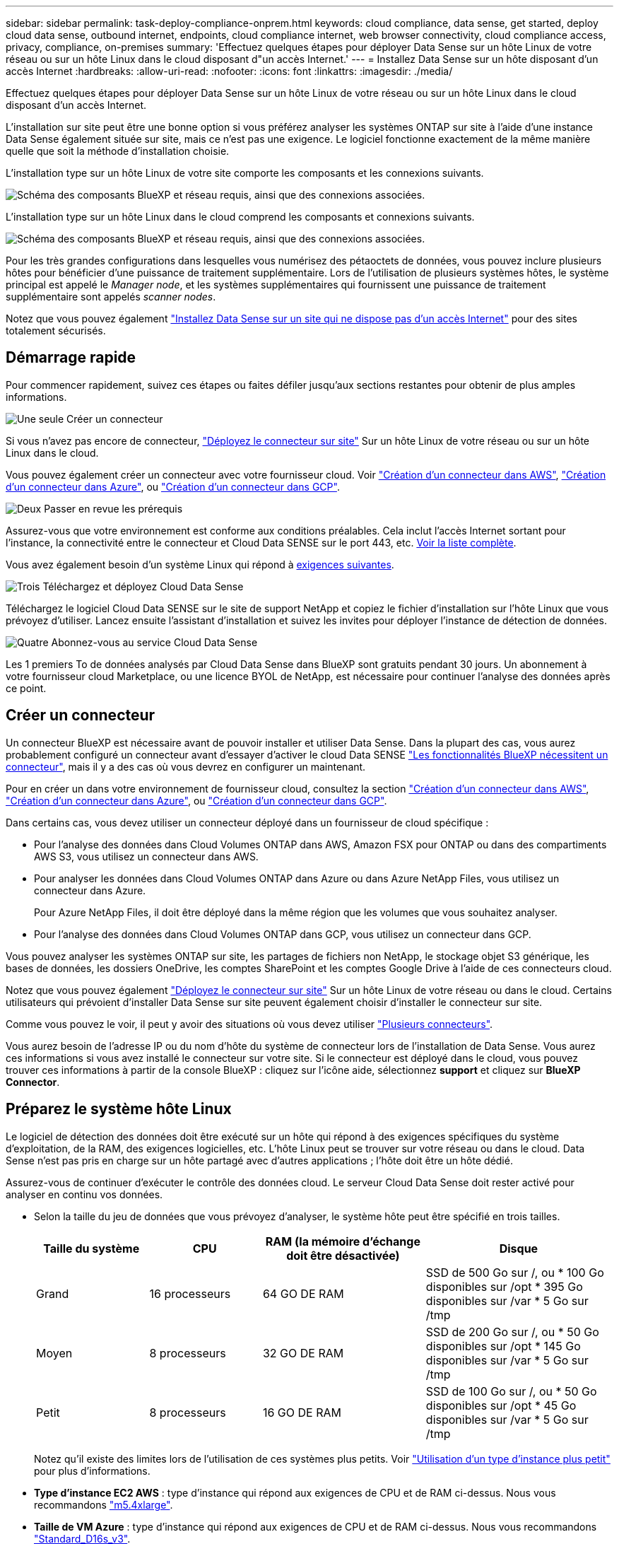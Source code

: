 ---
sidebar: sidebar 
permalink: task-deploy-compliance-onprem.html 
keywords: cloud compliance, data sense, get started, deploy cloud data sense, outbound internet, endpoints, cloud compliance internet, web browser connectivity, cloud compliance access, privacy, compliance, on-premises 
summary: 'Effectuez quelques étapes pour déployer Data Sense sur un hôte Linux de votre réseau ou sur un hôte Linux dans le cloud disposant d"un accès Internet.' 
---
= Installez Data Sense sur un hôte disposant d'un accès Internet
:hardbreaks:
:allow-uri-read: 
:nofooter: 
:icons: font
:linkattrs: 
:imagesdir: ./media/


[role="lead"]
Effectuez quelques étapes pour déployer Data Sense sur un hôte Linux de votre réseau ou sur un hôte Linux dans le cloud disposant d'un accès Internet.

L'installation sur site peut être une bonne option si vous préférez analyser les systèmes ONTAP sur site à l'aide d'une instance Data Sense également située sur site, mais ce n'est pas une exigence. Le logiciel fonctionne exactement de la même manière quelle que soit la méthode d'installation choisie.

L'installation type sur un hôte Linux de votre site comporte les composants et les connexions suivants.

image:diagram_deploy_onprem_overview.png["Schéma des composants BlueXP et réseau requis, ainsi que des connexions associées."]

L'installation type sur un hôte Linux dans le cloud comprend les composants et connexions suivants.

image:diagram_deploy_onprem_cloud_instance.png["Schéma des composants BlueXP et réseau requis, ainsi que des connexions associées."]

Pour les très grandes configurations dans lesquelles vous numérisez des pétaoctets de données, vous pouvez inclure plusieurs hôtes pour bénéficier d'une puissance de traitement supplémentaire. Lors de l'utilisation de plusieurs systèmes hôtes, le système principal est appelé le _Manager node_, et les systèmes supplémentaires qui fournissent une puissance de traitement supplémentaire sont appelés _scanner nodes_.

Notez que vous pouvez également link:task-deploy-compliance-dark-site.html["Installez Data Sense sur un site qui ne dispose pas d'un accès Internet"] pour des sites totalement sécurisés.



== Démarrage rapide

Pour commencer rapidement, suivez ces étapes ou faites défiler jusqu'aux sections restantes pour obtenir de plus amples informations.

.image:https://raw.githubusercontent.com/NetAppDocs/common/main/media/number-1.png["Une seule"] Créer un connecteur
[role="quick-margin-para"]
Si vous n'avez pas encore de connecteur, https://docs.netapp.com/us-en/cloud-manager-setup-admin/task-installing-linux.html["Déployez le connecteur sur site"^] Sur un hôte Linux de votre réseau ou sur un hôte Linux dans le cloud.

[role="quick-margin-para"]
Vous pouvez également créer un connecteur avec votre fournisseur cloud. Voir https://docs.netapp.com/us-en/cloud-manager-setup-admin/task-creating-connectors-aws.html["Création d'un connecteur dans AWS"^], https://docs.netapp.com/us-en/cloud-manager-setup-admin/task-creating-connectors-azure.html["Création d'un connecteur dans Azure"^], ou https://docs.netapp.com/us-en/cloud-manager-setup-admin/task-creating-connectors-gcp.html["Création d'un connecteur dans GCP"^].

.image:https://raw.githubusercontent.com/NetAppDocs/common/main/media/number-2.png["Deux"] Passer en revue les prérequis
[role="quick-margin-para"]
Assurez-vous que votre environnement est conforme aux conditions préalables. Cela inclut l'accès Internet sortant pour l'instance, la connectivité entre le connecteur et Cloud Data SENSE sur le port 443, etc. <<Activation de l'accès Internet sortant à partir du Cloud Data SENSE,Voir la liste complète>>.

[role="quick-margin-para"]
Vous avez également besoin d'un système Linux qui répond à <<Préparez le système hôte Linux,exigences suivantes>>.

.image:https://raw.githubusercontent.com/NetAppDocs/common/main/media/number-3.png["Trois"] Téléchargez et déployez Cloud Data Sense
[role="quick-margin-para"]
Téléchargez le logiciel Cloud Data SENSE sur le site de support NetApp et copiez le fichier d'installation sur l'hôte Linux que vous prévoyez d'utiliser. Lancez ensuite l'assistant d'installation et suivez les invites pour déployer l'instance de détection de données.

.image:https://raw.githubusercontent.com/NetAppDocs/common/main/media/number-4.png["Quatre"] Abonnez-vous au service Cloud Data Sense
[role="quick-margin-para"]
Les 1 premiers To de données analysés par Cloud Data Sense dans BlueXP sont gratuits pendant 30 jours. Un abonnement à votre fournisseur cloud Marketplace, ou une licence BYOL de NetApp, est nécessaire pour continuer l'analyse des données après ce point.



== Créer un connecteur

Un connecteur BlueXP est nécessaire avant de pouvoir installer et utiliser Data Sense. Dans la plupart des cas, vous aurez probablement configuré un connecteur avant d'essayer d'activer le cloud Data SENSE https://docs.netapp.com/us-en/cloud-manager-setup-admin/concept-connectors.html#when-a-connector-is-required["Les fonctionnalités BlueXP nécessitent un connecteur"], mais il y a des cas où vous devrez en configurer un maintenant.

Pour en créer un dans votre environnement de fournisseur cloud, consultez la section https://docs.netapp.com/us-en/cloud-manager-setup-admin/task-creating-connectors-aws.html["Création d'un connecteur dans AWS"^], https://docs.netapp.com/us-en/cloud-manager-setup-admin/task-creating-connectors-azure.html["Création d'un connecteur dans Azure"^], ou https://docs.netapp.com/us-en/cloud-manager-setup-admin/task-creating-connectors-gcp.html["Création d'un connecteur dans GCP"^].

Dans certains cas, vous devez utiliser un connecteur déployé dans un fournisseur de cloud spécifique :

* Pour l'analyse des données dans Cloud Volumes ONTAP dans AWS, Amazon FSX pour ONTAP ou dans des compartiments AWS S3, vous utilisez un connecteur dans AWS.
* Pour analyser les données dans Cloud Volumes ONTAP dans Azure ou dans Azure NetApp Files, vous utilisez un connecteur dans Azure.
+
Pour Azure NetApp Files, il doit être déployé dans la même région que les volumes que vous souhaitez analyser.

* Pour l'analyse des données dans Cloud Volumes ONTAP dans GCP, vous utilisez un connecteur dans GCP.


Vous pouvez analyser les systèmes ONTAP sur site, les partages de fichiers non NetApp, le stockage objet S3 générique, les bases de données, les dossiers OneDrive, les comptes SharePoint et les comptes Google Drive à l'aide de ces connecteurs cloud.

Notez que vous pouvez également https://docs.netapp.com/us-en/cloud-manager-setup-admin/task-installing-linux.html["Déployez le connecteur sur site"^] Sur un hôte Linux de votre réseau ou dans le cloud. Certains utilisateurs qui prévoient d'installer Data Sense sur site peuvent également choisir d'installer le connecteur sur site.

Comme vous pouvez le voir, il peut y avoir des situations où vous devez utiliser https://docs.netapp.com/us-en/cloud-manager-setup-admin/concept-connectors.html#when-to-use-multiple-connectors["Plusieurs connecteurs"].

Vous aurez besoin de l'adresse IP ou du nom d'hôte du système de connecteur lors de l'installation de Data Sense. Vous aurez ces informations si vous avez installé le connecteur sur votre site. Si le connecteur est déployé dans le cloud, vous pouvez trouver ces informations à partir de la console BlueXP : cliquez sur l'icône aide, sélectionnez *support* et cliquez sur *BlueXP Connector*.



== Préparez le système hôte Linux

Le logiciel de détection des données doit être exécuté sur un hôte qui répond à des exigences spécifiques du système d'exploitation, de la RAM, des exigences logicielles, etc. L'hôte Linux peut se trouver sur votre réseau ou dans le cloud. Data Sense n'est pas pris en charge sur un hôte partagé avec d'autres applications ; l'hôte doit être un hôte dédié.

Assurez-vous de continuer d'exécuter le contrôle des données cloud. Le serveur Cloud Data Sense doit rester activé pour analyser en continu vos données.

* Selon la taille du jeu de données que vous prévoyez d'analyser, le système hôte peut être spécifié en trois tailles.
+
[cols="18,18,26,30"]
|===
| Taille du système | CPU | RAM (la mémoire d'échange doit être désactivée) | Disque 


| Grand | 16 processeurs | 64 GO DE RAM | SSD de 500 Go sur /, ou * 100 Go disponibles sur /opt * 395 Go disponibles sur /var * 5 Go sur /tmp 


| Moyen | 8 processeurs | 32 GO DE RAM | SSD de 200 Go sur /, ou * 50 Go disponibles sur /opt * 145 Go disponibles sur /var * 5 Go sur /tmp 


| Petit | 8 processeurs | 16 GO DE RAM | SSD de 100 Go sur /, ou * 50 Go disponibles sur /opt * 45 Go disponibles sur /var * 5 Go sur /tmp 
|===
+
Notez qu'il existe des limites lors de l'utilisation de ces systèmes plus petits. Voir link:concept-cloud-compliance.html#using-a-smaller-instance-type["Utilisation d'un type d'instance plus petit"] pour plus d'informations.

* *Type d'instance EC2 AWS* : type d'instance qui répond aux exigences de CPU et de RAM ci-dessus. Nous vous recommandons https://aws.amazon.com/ec2/instance-types/m5/["m5.4xlarge"^].
* *Taille de VM Azure* : type d'instance qui répond aux exigences de CPU et de RAM ci-dessus. Nous vous recommandons https://docs.microsoft.com/en-us/azure/virtual-machines/dv3-dsv3-series#dsv3-series["Standard_D16s_v3"^].
* *Type de machine GCP* : type d'instance qui répond aux exigences de CPU et de RAM ci-dessus. Nous vous recommandons https://cloud.google.com/compute/docs/general-purpose-machines#n2_machines["n2-standard-16"^].
* *Système d'exploitation* : Red Hat Enterprise Linux ou CentOS versions 8.0 à 8.7
+
** CentOS Stream 8 est également pris en charge
** La version 7.8 ou 7.9 peut être utilisée, mais la version du noyau Linux doit être 4.0 ou supérieure
** Le système d'exploitation doit pouvoir installer le moteur docker


* *Gestion des abonnements Red Hat* : un système Red Hat Enterprise Linux doit être enregistré auprès de la gestion des abonnements Red Hat. S'il n'est pas enregistré, le système ne peut pas accéder aux référentiels pour mettre à jour les logiciels tiers requis au cours de l'installation.
* *Logiciel supplémentaire*: Vous devez installer le logiciel suivant sur l'hôte avant d'installer Data Sense:
+
** Docker Engine version 19.3.1 ou ultérieure. https://docs.docker.com/engine/install/["Voir les instructions d'installation"^].
** Python 3 version 3.6 ou ultérieure. https://www.python.org/downloads/["Voir les instructions d'installation"^].


* *Firesund considérations*: Si vous prévoyez d'utiliser `firewalld`, Nous vous recommandons de l'activer avant d'installer Data Sense. Exécutez les commandes suivantes pour configurer `firewalld` Pour qu'il soit compatible avec Data Sense :
+
....
firewall-cmd --permanent --add-service=http
firewall-cmd --permanent --add-service=https
firewall-cmd --permanent --add-port=80/tcp
firewall-cmd --permanent --add-port=8080/tcp
firewall-cmd --permanent --add-port=443/tcp
firewall-cmd --reload
....
+
Si vous prévoyez d'utiliser des hôtes Data Sense supplémentaires comme nœuds de scanner, ajoutez ces règles à votre système principal à l'heure actuelle :

+
....
firewall-cmd --permanent --add-port=2377/tcp
firewall-cmd --permanent --add-port=7946/udp
firewall-cmd --permanent --add-port=7946/tcp
firewall-cmd --permanent --add-port=4789/udp
....
+
Si vous activez `firewalld` Après avoir installé Data Sense, vous devez redémarrer docker.




NOTE: L'adresse IP du système hôte Data Sense ne peut pas être modifiée après l'installation.



== Activation de l'accès Internet sortant à partir du Cloud Data SENSE

Cloud Data Sense requiert un accès Internet sortant. Si votre réseau virtuel ou physique utilise un serveur proxy pour l'accès à Internet, assurez-vous que l'instance de détection de données dispose d'un accès Internet sortant pour contacter les points de terminaison suivants.

[cols="43,57"]
|===
| Terminaux | Objectif 


| \https://api.bluexp.netapp.com | Communication avec le service BlueXP, qui inclut les comptes NetApp. 


| \https://netapp-cloud-account.auth0.com \https://auth0.com | Communication avec le site Web BlueXP pour l'authentification centralisée des utilisateurs. 


| \https://support.compliance.api.bluexp.netapp.com/ \https://hub.docker.com \https://auth.docker.io \https://registry-1.docker.io \https://index.docker.io/ \https://dseasb33srnrn.cloudfront.net/ \https://production.cloudflare.docker.com/ | Permet d'accéder aux images logicielles, aux manifestes, aux modèles et à l'envoi de journaux et de mesures. 


| \https://support.compliance.api.bluexp.netapp.com/ | Permet à NetApp de diffuser des données à partir d'enregistrements d'audit. 


| \https://github.com/docker \https://download.docker.com \http://mirror.centos.org \http://mirrorlist.centos.org \http://mirror.centos.org/centos/7/extras/x86_64/Packages/container-selinux-2.107-3.el7.noarch.rpm | Fournit les packages requis pour l'installation. 
|===


== Vérifiez que tous les ports requis sont activés

Vous devez vous assurer que tous les ports requis sont ouverts pour la communication entre le connecteur, Data Sense, Active Directory et vos sources de données.

[cols="25,25,50"]
|===
| Type de connexion | Ports | Description 


| Connecteur <> détection des données | 8080 (TCP), 443 (TCP) et 80 | Le pare-feu ou les règles de routage du connecteur doivent autoriser le trafic entrant et sortant via le port 443 vers et depuis l'instance de détection des données. Assurez-vous que le port 8080 est ouvert pour voir la progression de l'installation dans BlueXP. 


| Connecteur <> cluster ONTAP (NAS) | 443 (TCP)  a| 
BlueXP détecte les clusters ONTAP via HTTPS. Si vous utilisez des stratégies de pare-feu personnalisées, elles doivent répondre aux exigences suivantes :

* L'hôte du connecteur doit autoriser l'accès HTTPS sortant via le port 443. Si le connecteur est dans le cloud, toutes les communications sortantes sont autorisées par le pare-feu ou les règles de routage prédéfinies.
* Le cluster ONTAP doit autoriser l'accès HTTPS entrant via le port 443. La stratégie de pare-feu " mgmt " par défaut permet l'accès HTTPS entrant à partir de toutes les adresses IP. Si vous avez modifié cette stratégie par défaut ou si vous avez créé votre propre stratégie de pare-feu, vous devez associer le protocole HTTPS à cette politique et activer l'accès à partir de l'hôte du connecteur.




| Cluster de détection des données <> ONTAP  a| 
* Pour NFS - 111 (TCP/UDP) et 2049 (TCP/UDP)
* Pour CIFS - 139 (TCP/UDP) et 445 (TCP/UDP)

 a| 
La détection des données requiert une connexion réseau à chaque sous-réseau Cloud Volumes ONTAP ou système ONTAP sur site. Les pare-feu ou les règles de routage de Cloud Volumes ONTAP doivent autoriser les connexions entrantes depuis l'instance Data Sense.

Assurez-vous que ces ports sont ouverts à l'instance de détection de données :

* Pour NFS - 111 et 2049
* Pour CIFS : 139 et 445


Les règles d'exportation de volumes NFS doivent autoriser l'accès à partir de l'instance Data Sense.



| Détection de données <> Active Directory | 389 (TCP ET UDP), 636 (TCP), 3268 (TCP) ET 3269 (TCP)  a| 
Un Active Directory doit déjà être configuré pour les utilisateurs de votre entreprise. En outre, Data Sense nécessite des identifiants Active Directory pour analyser les volumes CIFS.

Vous devez disposer des informations pour Active Directory :

* Adresse IP du serveur DNS ou adresses IP multiples
* Nom d'utilisateur et mot de passe du serveur
* Nom de domaine (nom Active Directory)
* Que vous utilisiez ou non le protocole LDAP sécurisé (LDAPS)
* Port serveur LDAP (généralement 389 pour LDAP et 636 pour LDAP sécurisé)


|===
Si vous utilisez plusieurs hôtes Data Sense pour fournir une puissance de traitement supplémentaire pour analyser vos sources de données, vous devez activer des ports/protocoles supplémentaires. link:task-deploy-compliance-onprem.html#add-scanner-nodes-to-an-existing-deployment["Voir la configuration de port supplémentaire requise"].



== Installez Data Sense sur l'hôte Linux

Pour les configurations standard, le logiciel est installé sur un système hôte unique. <<Installation à un seul hôte pour les configurations courantes,Découvrez ces étapes ici>>.

image:diagram_deploy_onprem_single_host_internet.png["Diagramme illustrant l'emplacement des sources de données que vous pouvez analyser lors de l'utilisation d'une seule instance Data Sense déployée sur site avec accès à Internet."]

Pour les très grandes configurations dans lesquelles vous numérisez des pétaoctets de données, vous pouvez inclure plusieurs hôtes pour bénéficier d'une puissance de traitement supplémentaire. <<Installation de plusieurs hôtes pour de grandes configurations,Découvrez ces étapes ici>>.

image:diagram_deploy_onprem_multi_host_internet.png["Un diagramme indiquant l'emplacement des sources de données que vous pouvez analyser lors de l'utilisation de plusieurs instances de détection de données déployées sur site avec accès à Internet."]

Voir <<Préparez le système hôte Linux,Préparation du système hôte Linux>> et <<Activation de l'accès Internet sortant à partir du Cloud Data SENSE,Vérification des prérequis>> Avant de déployer Cloud Data Sense, vous devez consulter la liste complète des exigences.

Les mises à niveau du logiciel Data Sense sont automatisées tant que l'instance est connectée à Internet.


NOTE: Cloud Data Sense n'est actuellement pas en mesure d'analyser les compartiments S3, Azure NetApp Files ou FSX pour ONTAP lorsque le logiciel est installé sur site. Dans ce cas, vous devez déployer un connecteur et une instance de Data Sense dans le cloud et https://docs.netapp.com/us-en/cloud-manager-setup-admin/concept-connectors.html#when-to-switch-between-connectors["Basculer entre les connecteurs"^] pour les différentes sources de données.



=== Installation à un seul hôte pour les configurations courantes

Suivez ces étapes pour installer le logiciel Data Sense sur un hôte sur site unique.

.Ce dont vous avez besoin
* Vérifiez que votre système Linux est conforme à la <<Préparez le système hôte Linux,configuration requise pour l'hôte>>.
* Assurez-vous que les deux packages logiciels prérequis du système sont installés (Docker Engine et Python 3).
* Assurez-vous que vous disposez des privilèges root sur le système Linux.
* Si vous utilisez un proxy pour accéder à Internet :
+
** Vous aurez besoin des informations du serveur proxy (adresse IP ou nom d'hôte, port de connexion, schéma de connexion : https ou http, nom d'utilisateur et mot de passe).
** Si le proxy exécute l'interception TLS, vous devez connaître le chemin d'accès sur le système Data Sense Linux où sont stockés les certificats TLS CA.


* Vérifiez que votre environnement hors ligne répond aux besoins <<Activation de l'accès Internet sortant à partir du Cloud Data SENSE,autorisations et connectivité>>.


.Étapes
. Téléchargez le logiciel Cloud Data SENSE sur le https://mysupport.netapp.com/site/products/all/details/cloud-data-sense/downloads-tab/["Site de support NetApp"^]. Le fichier que vous devez sélectionner est nommé *DATASESNSE-INSTALLER-<version>.tar.gz*.
. Copiez le fichier d'installation sur l'hôte Linux que vous envisagez d'utiliser (à l'aide de `scp` ou une autre méthode).
. Décompressez le fichier d'installation sur la machine hôte, par exemple :
+
[source, cli]
----
tar -xzf DATASENSE-INSTALLER-V1.21.0.tar.gz
----
. Dans BlueXP, sélectionnez *gouvernance > Classification*.
. Cliquez sur *Activer détection de données*.
+
image:screenshot_cloud_compliance_deploy_start.png["Capture d'écran indiquant de sélectionner le bouton pour activer le détection de données cloud."]

. Selon que vous installez Data Sense sur une instance préparée dans le cloud ou sur une instance préparée dans votre environnement sur site, cliquez sur le bouton *Deploy* approprié pour démarrer l'installation de Data Sense.
+
image:screenshot_cloud_compliance_deploy_onprem.png["Capture d'écran du bouton de déploiement de Cloud Data SENSE sur une machine dans le cloud ou sur site."]

. La boîte de dialogue _Deploy Data Sense on local_ s'affiche. Copiez la commande fournie (par exemple : `sudo ./install.sh -a 12345 -c 27AG75 -t 2198qq`) et collez-le dans un fichier texte pour pouvoir l'utiliser ultérieurement. Cliquez ensuite sur *Fermer* pour fermer la boîte de dialogue.
. Sur la machine hôte, entrez la commande que vous avez copiée, puis suivez une série d'invites, ou vous pouvez fournir la commande complète incluant tous les paramètres requis comme arguments de ligne de commande.
+
Notez que le programme d'installation effectue une pré-vérification afin de s'assurer que vos exigences système et réseau sont en place pour une installation réussie.

+
[cols="50a,50"]
|===
| Entrez les paramètres comme demandé : | Saisissez la commande complète : 


 a| 
.. Coller les informations copiées à partir de l'étape 7 :
`sudo ./install.sh -a <account_id> -c <agent_id> -t <token>`
.. Entrez l'adresse IP ou le nom d'hôte de la machine hôte Data Sense afin qu'elle soit accessible par l'instance de connecteur.
.. Entrez l'adresse IP ou le nom d'hôte de la machine hôte BlueXP Connector afin qu'elle soit accessible par l'instance Data Sense.
.. Entrez les détails du proxy comme vous y êtes invité. Si votre connecteur BlueXP utilise déjà un proxy, il n'est pas nécessaire de saisir à nouveau ces informations ici car Data Sense utilisera automatiquement le proxy utilisé par le connecteur.

| Vous pouvez également créer l'ensemble de la commande à l'avance, en fournissant les paramètres d'hôte et de proxy nécessaires :
`sudo ./install.sh -a <account_id> -c <agent_id> -t <token> --host <ds_host> --manager-host <cm_host> --proxy-host <proxy_host> --proxy-port <proxy_port> --proxy-scheme <proxy_scheme> --proxy-user <proxy_user> --proxy-password <proxy_password> --cacert-folder-path <ca_cert_dir>` 
|===
+
Valeurs variables :

+
** _Account_ID_ = ID du compte NetApp
** _Agent_ID_ = ID connecteur
** _token_ = jeton utilisateur jwt
** _Ds_host_ = adresse IP ou nom d'hôte du système Data Sense Linux.
** _Cm_host_ = adresse IP ou nom d'hôte du système de connecteurs BlueXP.
** _Proxy_host_ = IP ou nom d'hôte du serveur proxy si l'hôte est derrière un serveur proxy.
** _Proxy_port_ = Port pour se connecter au serveur proxy (80 par défaut).
** _Proxy_schéma_ = schéma de connexion : https ou http (par défaut : http).
** _Proxy_user_ = utilisateur authentifié pour se connecter au serveur proxy, si une authentification de base est requise.
** _Proxy_password_ = Mot de passe pour le nom d'utilisateur que vous avez spécifié.
** _CA_cert_dir_ = chemin sur le système Data Sense Linux contenant des bundles de certificat d'autorité de certification TLS supplémentaires. Requis uniquement si le proxy effectue une interception TLS.




.Résultat
Le programme d'installation de Cloud Data Sense installe les packages, enregistre l'installation et installe Data Sense. L'installation peut prendre entre 10 et 20 minutes.

S'il y a une connectivité sur le port 8080 entre la machine hôte et l'instance de connecteur, vous verrez la progression de l'installation dans l'onglet détection de données de BlueXP.

.Et la suite
Dans la page Configuration, vous pouvez sélectionner les sources de données à numériser.

Vous pouvez également link:task-licensing-datasense.html["Configurez les licences pour Cloud Data Sense"] à ce moment-là. Vous ne serez facturé que lorsque votre essai gratuit de 30 jours se terminera.



=== Ajoutez des nœuds de scanner à un déploiement existant

Vous pouvez ajouter d'autres nœuds de numérisation si vous trouvez que vous avez besoin d'une puissance de traitement plus élevée pour numériser vos sources de données. Vous pouvez ajouter les nœuds du scanner immédiatement après avoir installé le nœud du gestionnaire, ou vous pouvez ajouter un nœud du scanner ultérieurement. Par exemple, si vous réalisez que la quantité de données de l'une de vos sources de données a doublé ou triplé au bout de 6 mois, vous pouvez ajouter un nouveau nœud du scanner pour faciliter l'analyse des données.

Il existe deux façons d'ajouter des nœuds de scanner supplémentaires :

* ajoutez un nœud pour faciliter la numérisation de toutes les sources de données
* ajout d'un nœud pour faciliter l'analyse d'une source de données spécifique ou d'un groupe spécifique de sources de données (généralement basé sur l'emplacement)


Par défaut, tous les nouveaux nœuds de scanner que vous ajoutez sont ajoutés au pool général de ressources de numérisation. Il s'agit du « groupe de scanner par défaut ». Dans l'image ci-dessous, il y a 1 nœud Manager et 3 nœuds de scanner dans le groupe « par défaut » qui sont tous des données de numérisation provenant des 6 sources de données.

image:diagram_onprem_scanner_groups_default.png["Schéma de la façon dont les scanners de détection de données numérise les sources de données dans le groupe de lecteurs par défaut."]

Si vous souhaitez analyser certaines sources de données par des nœuds de scanner qui sont physiquement plus proches des sources de données, vous pouvez définir un nœud de scanner, ou un groupe de nœuds de scanner, pour analyser une source de données spécifique ou un groupe de sources de données. Dans l'image ci-dessous, il y a 1 nœud Manager et 3 nœuds scanner.

* Le nœud Manager se trouve dans le groupe « par défaut » et il analyse 1 source de données
* Le nœud du scanner 1 se trouve dans le groupe États-unis et analyse 2 sources de données
* Les nœuds du scanner 2 et 3 se trouvent dans le groupe « europe » et partagent les tâches de numérisation pour 3 sources de données


image:diagram_onprem_scanner_groups.png["Schéma de la façon dont les scanners de détection de données scannent les sources de données lorsqu'ils sont affectés à différents groupes de lecteurs."]

Les groupes de lecteurs de détection de données peuvent être définis comme des zones géographiques distinctes où vos données sont stockées. Vous pouvez déployer plusieurs nœuds de scanner Data Sense dans le monde entier et choisir un groupe de scanner pour chaque nœud. De cette façon, chaque nœud du scanner analyse les données qui lui sont les plus proches. Plus le nœud du scanner est proche des données, mieux c'est, car il réduit la latence du réseau autant que possible lors de l'acquisition des données.

Vous pouvez choisir les groupes de scanner à ajouter à Data Sense et choisir leur nom. Data Sense ne fait pas valoir qu'un nœud mappé à un groupe de scanner nommé « europe » sera déployé en Europe.

Procédez comme suit pour installer d'autres nœuds du scanner Data Sense :

. Préparez les systèmes hôtes Linux qui feront office de nœuds de scanner
. Téléchargez le logiciel Data Sense sur ces systèmes Linux
. Exécutez une commande sur le nœud Manager pour identifier les nœuds du scanner
. Suivez les étapes de déploiement du logiciel sur les nœuds du scanner (et définissez éventuellement un « groupe de scanner » pour certains nœuds du scanner).
. Si vous avez défini un scanner group, sur le nœud Manager :
+
.. Ouvrez le fichier « environnement_de_travail_vers_scanner_groupe_config.yml » et définissez les environnements de travail qui seront analysés par chaque groupe de scanner
.. Exécutez le script suivant pour enregistrer ces informations de mappage avec tous les nœuds du scanner : `update_we_scanner_group_from_config_file.sh`




.Ce dont vous avez besoin
* Vérifiez que tous vos systèmes Linux pour les nœuds du scanner sont conformes à la <<Préparez le système hôte Linux,configuration requise pour l'hôte>>.
* Assurez-vous que les deux packages logiciels prérequis sont installés sur les systèmes (Docker Engine et Python 3).
* Assurez-vous que vous disposez des privilèges root sur les systèmes Linux.
* Vérifiez que votre environnement répond aux exigences requises <<Activation de l'accès Internet sortant à partir du Cloud Data SENSE,autorisations et connectivité>>.
* Vous devez disposer des adresses IP des hôtes du nœud scanner que vous ajoutez.
* Vous devez disposer de l'adresse IP du système hôte du nœud Data Sense Manager
* Vous devez disposer de l'adresse IP ou du nom d'hôte du système Connector, de votre ID de compte NetApp, de votre ID de client Connector et du jeton d'accès utilisateur. Si vous prévoyez d'utiliser des groupes de scanner, vous devrez connaître l'ID de l'environnement de travail pour chaque source de données de votre compte. Voir *_étapes préalables_* ci-dessous pour obtenir ces informations.
* Les ports et protocoles suivants doivent être activés sur tous les hôtes :
+
[cols="15,20,55"]
|===
| Port | Protocoles | Description 


| 2377 | TCP | Communications de gestion du cluster 


| 7946 | TCP, UDP | Communication inter-nœuds 


| 4789 | UDP | Superposition du trafic réseau 


| 50 | ESP | Trafic du réseau de superposition IPSec chiffré (ESP) 


| 111 | TCP, UDP | Serveur NFS pour le partage de fichiers entre les hôtes (requis de chaque nœud de scanner vers le nœud gestionnaire) 


| 2049 | TCP, UDP | Serveur NFS pour le partage de fichiers entre les hôtes (requis de chaque nœud de scanner vers le nœud gestionnaire) 
|===
* Si vous utilisez `firewalld` Sur vos machines Data Sense, nous vous recommandons de l'activer avant d'installer Data Sense. Exécutez les commandes suivantes pour configurer `firewalld` Pour qu'il soit compatible avec Data Sense :
+
....
firewall-cmd --permanent --add-service=http
firewall-cmd --permanent --add-service=https
firewall-cmd --permanent --add-port=80/tcp
firewall-cmd --permanent --add-port=8080/tcp
firewall-cmd --permanent --add-port=443/tcp
firewall-cmd --permanent --add-port=2377/tcp
firewall-cmd --permanent --add-port=7946/udp
firewall-cmd --permanent --add-port=7946/tcp
firewall-cmd --permanent --add-port=4789/udp
firewall-cmd --reload
....
+
Si vous activez `firewalld` Après avoir installé Data Sense, vous devez redémarrer docker.



.Étapes préalables
Procédez comme suit pour obtenir l'ID de compte NetApp, l'ID client Connector, le nom du serveur Connector et le jeton d'accès utilisateur nécessaires à l'ajout de nœuds de scanner.

. Dans la barre de menus BlueXP, cliquez sur *compte > gérer les comptes*.
+
image:screenshot_account_id.png["Une capture d'écran des détails du compte BlueXP."]

. Copiez le _ID de compte_.
. Dans la barre de menus BlueXP, cliquez sur *aide > support > connecteur BlueXP*.
+
image:screenshot_connector_client_id.png["Capture d'écran des paramètres de configuration du connecteur BlueXP."]

. Copiez le connecteur _ID client_ et le _Nom du serveur_.
. Si vous prévoyez d'utiliser des groupes de scanner, dans l'onglet Configuration de la détection de données, copiez l'ID de l'environnement de travail pour chaque environnement de travail que vous envisagez d'ajouter à un groupe de scanner.
+
image:screenshot_work_env_id.png["Capture d'écran de l'ID de l'environnement de travail à partir de la page Configuration du capteur de données."]

. Accédez au https://services.cloud.netapp.com/developer-hub["API Documentation Developer Hub"^] Et cliquez sur *Apprenez à vous authentifier*.
+
image:screenshot_client_access_token.png["Capture d'écran de la page Documentation de l'API avec un lien vers les instructions d'authentification."]

. Suivez les instructions d'authentification et copiez le _Access token_ à partir de la réponse.


.Étapes
. Sur le nœud Data Sense Manager, exécutez le script "add_scanner_node.sh". Par exemple, cette commande ajoute 2 nœuds de scanner :
+
`sudo ./add_scanner_node.sh -a <account_id> -c <client_id> -m <cm_host> -h <ds_manager_ip> *-n <node_private_ip_1,node_private_ip_2>* -t <user_token>`

+
Valeurs variables :

+
** _Account_ID_ = ID du compte NetApp
** _Client_ID_ = ID client du connecteur
** _Cm_host_ = adresse IP ou nom d'hôte du système de connecteurs
** _Ds_Manager_ip_ = adresse IP privée du système de nœuds Data Sense Manager
** _Node_private_ip_ = adresses IP des systèmes de nœuds du scanner de détection de données (plusieurs adresses IP du nœud du scanner sont séparées par une virgule)
** _User_token_ = jeton d'accès utilisateur JWT


. Avant la fin du script add_scanner_node, une boîte de dialogue affiche la commande d'installation requise pour les nœuds du scanner. Copiez la commande (par exemple : `sudo ./node_install.sh -m 10.11.12.13 -t ABCDEF1s35212 -u red95467j`) et enregistrez-le dans un fichier texte.
. Sur *chaque hôte de nœud du scanner* :
+
.. Copiez le fichier d'installation de Data Sense (*DATASENNSE-INSTALLER-<version>.tar.gz*) sur la machine hôte (à l'aide de `scp` ou une autre méthode).
.. Décompressez le fichier d'installation.
.. Collez et exécutez la commande que vous avez copiée à l'étape 2.
.. Si vous souhaitez ajouter un nœud de scanner à un « scanner group », ajoutez le paramètre *-r <scanner_group_name>* à la commande. Sinon, le nœud du scanner est ajouté au groupe « défaut ».
+
Une fois l'installation terminée sur tous les nœuds du scanner et qu'ils ont été associés au nœud du gestionnaire, le script « Add_scanner_node.sh » se termine également. L'installation peut prendre entre 10 et 20 minutes.



. Si vous avez ajouté des nœuds de scanner à un scanner group, revenez au nœud Manager et effectuez les 2 tâches suivantes :
+
.. Ouvrez le fichier «/opt/netapp/Datase/working_Environment_to_scanner_group_config.yml » et entrez le mappage pour lequel les groupes de lecteurs vont analyser des environnements de travail spécifiques. Vous devez avoir l'ID _Working Environment_ pour chaque source de données. Par exemple, les entrées suivantes ajoutent 2 environnements de travail au groupe de scanner « europe » et 2 au groupe de scanner « united_States » :
+
....
scanner_groups:
 europe:
   working_environments:
     - "working_environment_id1"
     - "working_environment_id2"
 united_states:
   working_environments:
     - "working_environment_id3"
     - "working_environment_id4"
....
+
Tout environnement de travail qui n'est pas ajouté à la liste est analysé par le groupe « par défaut ». Vous devez avoir au moins un gestionnaire ou un nœud de scanner dans le groupe « par défaut ».

.. Exécutez le script suivant pour enregistrer ces informations de mappage avec tous les nœuds du scanner :
`/opt/netapp/Datasense/tools/update_we_scanner_group_from_config_file.sh`




.Résultat
Data Sense est configuré avec les nœuds Manager et scanner pour analyser toutes vos sources de données.

.Et la suite
Dans la page Configuration, vous pouvez sélectionner les sources de données que vous souhaitez numériser, si vous ne l'avez pas déjà fait. Si vous avez créé des groupes de scanner, chaque source de données est analysée par les nœuds du scanner dans le groupe correspondant.

Vous pouvez voir le nom du groupe de lecteurs pour chaque environnement de travail dans la page Configuration.

image:screenshot_work_env_id.png["Capture d'écran de l'ID de l'environnement de travail à partir de la page Configuration du capteur de données."]

Vous pouvez également afficher la liste de tous les groupes de scanner, ainsi que l'adresse IP et l'état de chaque nœud de scanner du groupe, en bas de la page Configuration.

image:screenshot_scanner_groups.png["Capture d'écran répertoriant tous les groupes de scanner ainsi que l'adresse IP de chaque nœud de scanner du groupe."]

C'est possible link:task-licensing-datasense.html["Configurez les licences pour Cloud Data Sense"] à ce moment-là. Vous ne serez facturé que lorsque votre essai gratuit de 30 jours se terminera.



=== Installation de plusieurs hôtes pour de grandes configurations

Pour les très grandes configurations dans lesquelles vous numérisez des pétaoctets de données, vous pouvez inclure plusieurs hôtes pour bénéficier d'une puissance de traitement supplémentaire. Lors de l'utilisation de plusieurs systèmes hôtes, le système principal est appelé le _Manager node_ et les systèmes supplémentaires qui fournissent une puissance de traitement supplémentaire sont appelés _scanner nodes_.

Procédez comme suit lors de l'installation simultanée du logiciel Data Sense sur plusieurs hôtes sur site. Notez que vous ne pouvez pas utiliser de « groupes de scanner » lors du déploiement de plusieurs hôtes de cette façon.

.Ce dont vous avez besoin
* Vérifiez que tous vos systèmes Linux pour les nœuds Manager et scanner sont conformes à la <<Préparez le système hôte Linux,configuration requise pour l'hôte>>.
* Assurez-vous que les deux packages logiciels prérequis sont installés sur les systèmes (Docker Engine et Python 3).
* Assurez-vous que vous disposez des privilèges root sur les systèmes Linux.
* Vérifiez que votre environnement répond aux exigences requises <<Activation de l'accès Internet sortant à partir du Cloud Data SENSE,autorisations et connectivité>>.
* Vous devez disposer des adresses IP des hôtes du nœud de scanner que vous prévoyez d'utiliser.
* Les ports et protocoles suivants doivent être activés sur tous les hôtes :
+
[cols="15,20,55"]
|===
| Port | Protocoles | Description 


| 2377 | TCP | Communications de gestion du cluster 


| 7946 | TCP, UDP | Communication inter-nœuds 


| 4789 | UDP | Superposition du trafic réseau 


| 50 | ESP | Trafic du réseau de superposition IPSec chiffré (ESP) 


| 111 | TCP, UDP | Serveur NFS pour le partage de fichiers entre les hôtes (requis de chaque nœud de scanner vers le nœud gestionnaire) 


| 2049 | TCP, UDP | Serveur NFS pour le partage de fichiers entre les hôtes (requis de chaque nœud de scanner vers le nœud gestionnaire) 
|===


.Étapes
. Suivez les étapes 1 à 7 du <<Installation à un seul hôte pour les configurations courantes,Installation avec un seul hôte>> sur le nœud gestionnaire.
. Comme indiqué à l'étape 8, lorsque le programme d'installation vous le demande, vous pouvez entrer les valeurs requises dans une série d'invites, ou vous pouvez fournir les paramètres requis comme arguments de ligne de commande au programme d'installation.
+
En plus des variables disponibles pour une installation à un seul hôte, une nouvelle option *-n <node_ip>* est utilisée pour spécifier les adresses IP des nœuds du scanner. Plusieurs adresses IP de nœuds de scanner sont séparées par une virgule.

+
Par exemple, cette commande ajoute 3 nœuds de scanner :
`sudo ./install.sh -a <account_id> -c <agent_id> -t <token> --host <ds_host> --manager-host <cm_host> *-n <node_ip1>,<node_ip2>,<node_ip3>* --proxy-host <proxy_host> --proxy-port <proxy_port> --proxy-scheme <proxy_scheme> --proxy-user <proxy_user> --proxy-password <proxy_password>`

. Avant la fin de l'installation du nœud Manager, une boîte de dialogue affiche la commande d'installation requise pour les nœuds du scanner. Copiez la commande (par exemple, `sudo ./node_install.sh -m 10.11.12.13 -t ABCDEF-1-3u69m1-1s35212`) et enregistrez-le dans un fichier texte.
. Sur *chaque hôte de nœud du scanner* :
+
.. Copiez le fichier d'installation de Data Sense (*DATASENNSE-INSTALLER-<version>.tar.gz*) sur la machine hôte (à l'aide de `scp` ou une autre méthode).
.. Décompressez le fichier d'installation.
.. Collez et exécutez la commande que vous avez copiée à l'étape 3.
+
Une fois l'installation terminée sur tous les nœuds du scanner et qu'ils ont été associés au nœud du gestionnaire, l'installation du nœud du gestionnaire se termine également.





.Résultat
Le programme d'installation de Cloud Data Sense termine l'installation des packages et enregistre l'installation. L'installation peut prendre entre 10 et 20 minutes.

.Et la suite
Dans la page Configuration, vous pouvez sélectionner les sources de données à numériser.

Vous pouvez également link:task-licensing-datasense.html["Configurez les licences pour Cloud Data Sense"] à ce moment-là. Vous ne serez facturé que lorsque votre essai gratuit de 30 jours se terminera.
